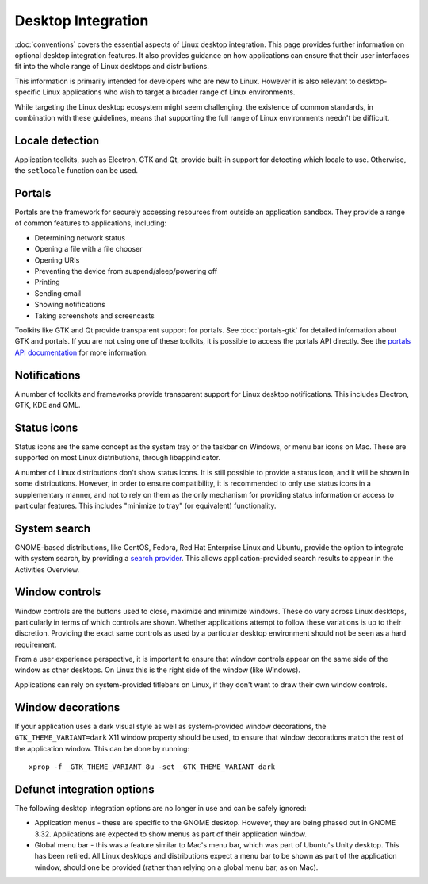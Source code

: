 Desktop Integration
===================

:doc:`conventions` covers the essential aspects of Linux desktop integration. This page provides further information on optional desktop integration features. It also provides guidance on how applications can ensure that their user interfaces fit into the whole range of Linux desktops and distributions.

This information is primarily intended for developers who are new to Linux. However it is also relevant to desktop-specific Linux applications who wish to target a broader range of Linux environments.

While targeting the Linux desktop ecosystem might seem challenging, the existence of common standards, in combination with these guidelines, means that supporting the full range of Linux environments needn't be difficult.

Locale detection
----------------

Application toolkits, such as Electron, GTK and Qt, provide built-in support for detecting which locale to use. Otherwise, the ``setlocale`` function can be used.

Portals
-------

Portals are the framework for securely accessing resources from outside an application sandbox. They provide a range of common features to applications, including:

- Determining network status
- Opening a file with a file chooser
- Opening URIs
- Preventing the device from suspend/sleep/powering off
- Printing
- Sending email
- Showing notifications
- Taking screenshots and screencasts

Toolkits like GTK and Qt provide transparent support for portals. See :doc:`portals-gtk` for detailed information about GTK and portals. If you are not using one of these toolkits, it is possible to access the portals API directly. See the `portals API documentation <https://flatpak.github.io/xdg-desktop-portal/portal-docs.html>`_ for more information.  

Notifications
-------------

A number of toolkits and frameworks provide transparent support for Linux desktop notifications. This includes Electron, GTK, KDE and QML.

Status icons
------------

Status icons are the same concept as the system tray or the taskbar on Windows, or menu bar icons on Mac. These are supported on most Linux distributions, through libappindicator.

A number of Linux distributions don't show status icons. It is still possible to provide a status icon, and it will be shown in some distributions. However, in order to ensure compatibility, it is recommended to only use status icons in a supplementary manner, and not to rely on them as the only mechanism for providing status information or access to particular features. This includes "minimize to tray" (or equivalent) functionality.

System search
-------------

GNOME-based distributions, like CentOS, Fedora, Red Hat Enterprise Linux and Ubuntu, provide the option to integrate with system search, by providing a `search provider <https://developer.gnome.org/SearchProvider/>`_. This allows application-provided search results to appear in the Activities Overview.

Window controls
---------------

Window controls are the buttons used to close, maximize and minimize windows. These do vary across Linux desktops, particularly in terms of which controls are shown. Whether applications attempt to follow these variations is up to their discretion. Providing the exact same controls as used by a particular desktop environment should not be seen as a hard requirement.

From a user experience perspective, it is important to ensure that window controls appear on the same side of the window as other desktops. On Linux this is the right side of the window (like Windows).

Applications can rely on system-provided titlebars on Linux, if they don't want to draw their own window controls.

Window decorations
------------------

If your application uses a dark visual style as well as system-provided window decorations, the ``GTK_THEME_VARIANT=dark`` X11 window property should be used, to ensure that window decorations match the rest of the application window. This can be done by running::

  xprop -f _GTK_THEME_VARIANT 8u -set _GTK_THEME_VARIANT dark

Defunct integration options
---------------------------

The following desktop integration options are no longer in use and can be safely ignored:

- Application menus - these are specific to the GNOME desktop. However, they are being phased out in GNOME 3.32. Applications are expected to show menus as part of their application window.
- Global menu bar - this was a feature similar to Mac's menu bar, which was part of Ubuntu's Unity desktop. This has been retired. All Linux desktops and distributions expect a menu bar to be shown as part of the application window, should one be provided (rather than relying on a global menu bar, as on Mac).
